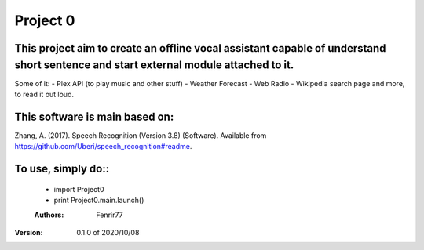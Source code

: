 =====
Project 0
=====

This project aim to create an offline vocal assistant capable of understand short sentence and start external module attached to it.
--------
Some of it:
- Plex API (to play music and other stuff)
- Weather Forecast
- Web Radio
- Wikipedia search page
and more, to read it out loud. 

This software is main based on:
--------
Zhang, A. (2017). Speech Recognition (Version 3.8) (Software). Available from https://github.com/Uberi/speech_recognition#readme.

To use, simply do::
--------
 -  import Project0
 -  print Project0.main.launch()

 :Authors:
    Fenrir77

:Version:  0.1.0 of 2020/10/08